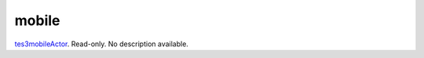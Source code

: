 mobile
====================================================================================================

`tes3mobileActor`_. Read-only. No description available.

.. _`tes3mobileActor`: ../../../lua/type/tes3mobileActor.html
